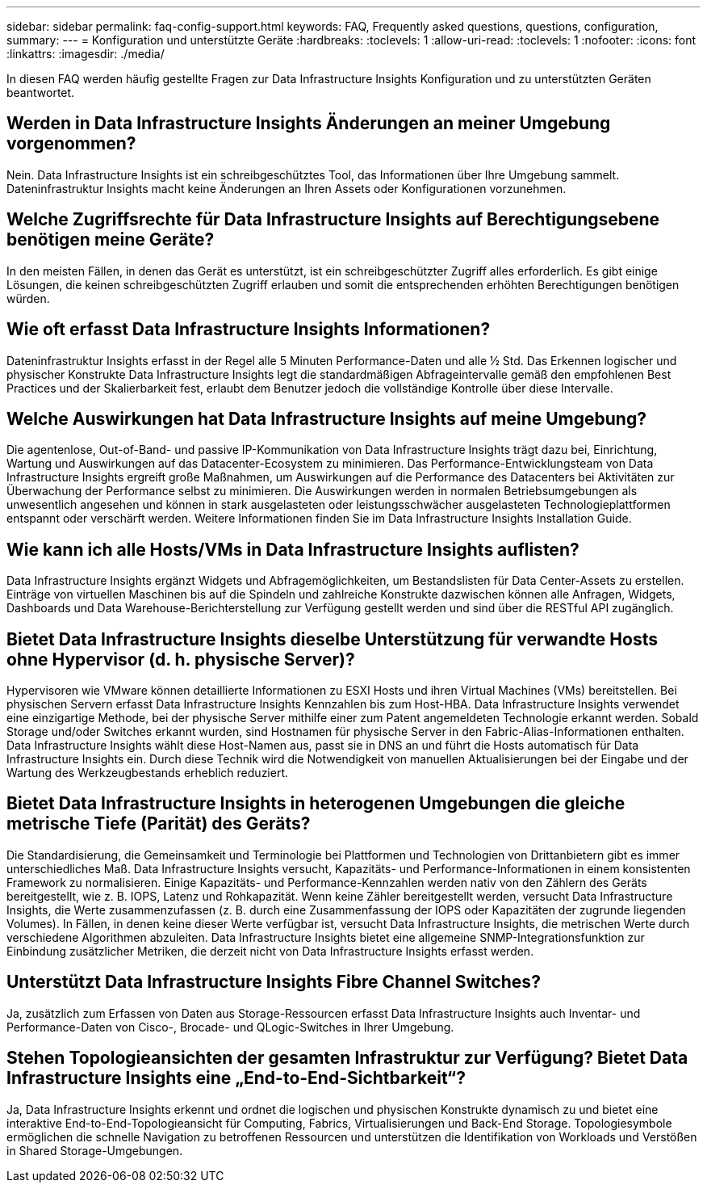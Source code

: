 ---
sidebar: sidebar 
permalink: faq-config-support.html 
keywords: FAQ, Frequently asked questions, questions, configuration, 
summary:  
---
= Konfiguration und unterstützte Geräte
:hardbreaks:
:toclevels: 1
:allow-uri-read: 
:toclevels: 1
:nofooter: 
:icons: font
:linkattrs: 
:imagesdir: ./media/


[role="lead"]
In diesen FAQ werden häufig gestellte Fragen zur Data Infrastructure Insights Konfiguration und zu unterstützten Geräten beantwortet.



== Werden in Data Infrastructure Insights Änderungen an meiner Umgebung vorgenommen?

Nein. Data Infrastructure Insights ist ein schreibgeschütztes Tool, das Informationen über Ihre Umgebung sammelt. Dateninfrastruktur Insights macht keine Änderungen an Ihren Assets oder Konfigurationen vorzunehmen.



== Welche Zugriffsrechte für Data Infrastructure Insights auf Berechtigungsebene benötigen meine Geräte?

In den meisten Fällen, in denen das Gerät es unterstützt, ist ein schreibgeschützter Zugriff alles erforderlich. Es gibt einige Lösungen, die keinen schreibgeschützten Zugriff erlauben und somit die entsprechenden erhöhten Berechtigungen benötigen würden.



== Wie oft erfasst Data Infrastructure Insights Informationen?

Dateninfrastruktur Insights erfasst in der Regel alle 5 Minuten Performance-Daten und alle ½ Std. Das Erkennen logischer und physischer Konstrukte Data Infrastructure Insights legt die standardmäßigen Abfrageintervalle gemäß den empfohlenen Best Practices und der Skalierbarkeit fest, erlaubt dem Benutzer jedoch die vollständige Kontrolle über diese Intervalle.



== Welche Auswirkungen hat Data Infrastructure Insights auf meine Umgebung?

Die agentenlose, Out-of-Band- und passive IP-Kommunikation von Data Infrastructure Insights trägt dazu bei, Einrichtung, Wartung und Auswirkungen auf das Datacenter-Ecosystem zu minimieren. Das Performance-Entwicklungsteam von Data Infrastructure Insights ergreift große Maßnahmen, um Auswirkungen auf die Performance des Datacenters bei Aktivitäten zur Überwachung der Performance selbst zu minimieren. Die Auswirkungen werden in normalen Betriebsumgebungen als unwesentlich angesehen und können in stark ausgelasteten oder leistungsschwächer ausgelasteten Technologieplattformen entspannt oder verschärft werden. Weitere Informationen finden Sie im Data Infrastructure Insights Installation Guide.



== Wie kann ich alle Hosts/VMs in Data Infrastructure Insights auflisten?

Data Infrastructure Insights ergänzt Widgets und Abfragemöglichkeiten, um Bestandslisten für Data Center-Assets zu erstellen. Einträge von virtuellen Maschinen bis auf die Spindeln und zahlreiche Konstrukte dazwischen können alle Anfragen, Widgets, Dashboards und Data Warehouse-Berichterstellung zur Verfügung gestellt werden und sind über die RESTful API zugänglich.



== Bietet Data Infrastructure Insights dieselbe Unterstützung für verwandte Hosts ohne Hypervisor (d. h. physische Server)?

Hypervisoren wie VMware können detaillierte Informationen zu ESXI Hosts und ihren Virtual Machines (VMs) bereitstellen. Bei physischen Servern erfasst Data Infrastructure Insights Kennzahlen bis zum Host-HBA. Data Infrastructure Insights verwendet eine einzigartige Methode, bei der physische Server mithilfe einer zum Patent angemeldeten Technologie erkannt werden. Sobald Storage und/oder Switches erkannt wurden, sind Hostnamen für physische Server in den Fabric-Alias-Informationen enthalten. Data Infrastructure Insights wählt diese Host-Namen aus, passt sie in DNS an und führt die Hosts automatisch für Data Infrastructure Insights ein. Durch diese Technik wird die Notwendigkeit von manuellen Aktualisierungen bei der Eingabe und der Wartung des Werkzeugbestands erheblich reduziert.



== Bietet Data Infrastructure Insights in heterogenen Umgebungen die gleiche metrische Tiefe (Parität) des Geräts?

Die Standardisierung, die Gemeinsamkeit und Terminologie bei Plattformen und Technologien von Drittanbietern gibt es immer unterschiedliches Maß. Data Infrastructure Insights versucht, Kapazitäts- und Performance-Informationen in einem konsistenten Framework zu normalisieren. Einige Kapazitäts- und Performance-Kennzahlen werden nativ von den Zählern des Geräts bereitgestellt, wie z. B. IOPS, Latenz und Rohkapazität. Wenn keine Zähler bereitgestellt werden, versucht Data Infrastructure Insights, die Werte zusammenzufassen (z. B. durch eine Zusammenfassung der IOPS oder Kapazitäten der zugrunde liegenden Volumes). In Fällen, in denen keine dieser Werte verfügbar ist, versucht Data Infrastructure Insights, die metrischen Werte durch verschiedene Algorithmen abzuleiten. Data Infrastructure Insights bietet eine allgemeine SNMP-Integrationsfunktion zur Einbindung zusätzlicher Metriken, die derzeit nicht von Data Infrastructure Insights erfasst werden.



== Unterstützt Data Infrastructure Insights Fibre Channel Switches?

Ja, zusätzlich zum Erfassen von Daten aus Storage-Ressourcen erfasst Data Infrastructure Insights auch Inventar- und Performance-Daten von Cisco-, Brocade- und QLogic-Switches in Ihrer Umgebung.



== Stehen Topologieansichten der gesamten Infrastruktur zur Verfügung? Bietet Data Infrastructure Insights eine „End-to-End-Sichtbarkeit“?

Ja, Data Infrastructure Insights erkennt und ordnet die logischen und physischen Konstrukte dynamisch zu und bietet eine interaktive End-to-End-Topologieansicht für Computing, Fabrics, Virtualisierungen und Back-End Storage. Topologiesymbole ermöglichen die schnelle Navigation zu betroffenen Ressourcen und unterstützen die Identifikation von Workloads und Verstößen in Shared Storage-Umgebungen.
